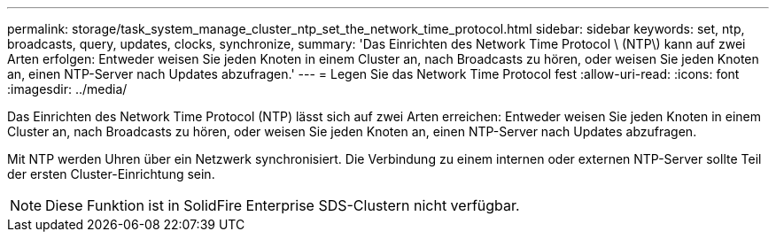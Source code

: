 ---
permalink: storage/task_system_manage_cluster_ntp_set_the_network_time_protocol.html 
sidebar: sidebar 
keywords: set, ntp, broadcasts, query, updates, clocks, synchronize, 
summary: 'Das Einrichten des Network Time Protocol \ (NTP\) kann auf zwei Arten erfolgen: Entweder weisen Sie jeden Knoten in einem Cluster an, nach Broadcasts zu hören, oder weisen Sie jeden Knoten an, einen NTP-Server nach Updates abzufragen.' 
---
= Legen Sie das Network Time Protocol fest
:allow-uri-read: 
:icons: font
:imagesdir: ../media/


[role="lead"]
Das Einrichten des Network Time Protocol (NTP) lässt sich auf zwei Arten erreichen: Entweder weisen Sie jeden Knoten in einem Cluster an, nach Broadcasts zu hören, oder weisen Sie jeden Knoten an, einen NTP-Server nach Updates abzufragen.

Mit NTP werden Uhren über ein Netzwerk synchronisiert. Die Verbindung zu einem internen oder externen NTP-Server sollte Teil der ersten Cluster-Einrichtung sein.


NOTE: Diese Funktion ist in SolidFire Enterprise SDS-Clustern nicht verfügbar.
